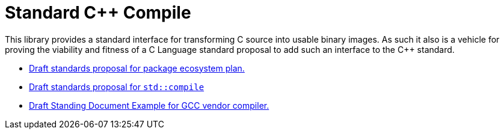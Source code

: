 = Standard C++ Compile

This library provides a standard interface for transforming C++ source into
usable binary images. As such it also is a vehicle for proving the viability
and fitness of a C++ Language standard proposal to add such an interface to
the C++ standard.

* link:https://rawgit.com/bfgroup/std_cpp/master/doc/package_ecosystem_plan_D1177R0.html[Draft standards proposal for package ecosystem plan.]
* link:https://rawgit.com/bfgroup/std_cpp/master/doc/std_compile_D1178R0.html[Draft standards proposal for `std::compile`]
* link:https://rawgit.com/bfgroup/std_cpp/master/doc/std_compile_vendor_gcc_SDxx.html[Draft Standing Document Example for GCC vendor compiler.]
